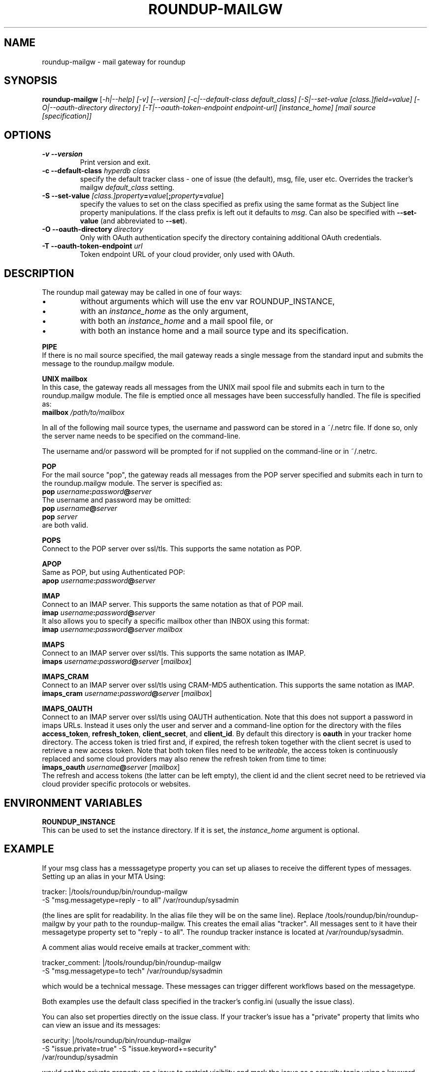 .TH ROUNDUP-MAILGW 1 "27 October 2022"
.SH NAME
roundup-mailgw \- mail gateway for roundup
.SH SYNOPSIS
\fBroundup-mailgw\fP [\fI-h|--help] [\fI-v\fP] [\fI--version\fP]
[\fI-c|--default-class\fP \fIdefault_class\fP]
[\fI-S|--set-value\fP \fI[class.]field=value\fP]
[\fI-O|--oauth-directory\fP \fIdirectory\fP]
[\fI-T|--oauth-token-endpoint\fP \fIendpoint-url\fP]
[\fIinstance_home\fP] [\fImail source [specification]\fP]
.SH OPTIONS
.TP
\fB-v\fP \fB--version\fP
Print version and exit.
.TP
\fB-c\fP \fB--default-class\fP \fIhyperdb class\fP
specify the default tracker class - one of issue (the default), msg,
file, user etc. Overrides the tracker's mailgw \fIdefault_class\fP setting.
.TP
\fB-S\fP \fB--set-value\fP \fI[class.]property\fP\fB=\fP\fIvalue\fP[\fB;\fP\fIproperty\fP\fB=\fP\fIvalue\fP]
specify the values to set on the class specified as prefix using the same
format as the Subject line property manipulations. If the class prefix
is left out it defaults to \fImsg\fP. Can also be
specified with \fB--set-value\fP (and abbreviated to \fB--set\fP).
.TP
\fB-O\fP \fB--oauth-directory\fP \fIdirectory\fP
Only with OAuth authentication specify the directory containing
additional OAuth credentials.
.TP
\fB-T\fP \fB--oauth-token-endpoint\fP \fIurl\fP
Token endpoint URL of your cloud provider, only used with OAuth.
.SH DESCRIPTION
The roundup mail gateway may be called in one of four ways:
.IP \(bu
without arguments which will use the env var ROUNDUP_INSTANCE,
.IP \(bu
with an \fIinstance_home\fP as the only argument,
.IP \(bu
with both an \fIinstance_home\fP and a mail spool file, or
.IP \(bu
with both an instance home and a mail source type and its specification.
.PP
\fBPIPE\fP
.br
If there is no mail source specified, the mail gateway reads a single
message from the standard input and submits the message to the
roundup.mailgw module.

\fBUNIX mailbox\fP
.br
In this case, the gateway reads all messages from the UNIX mail spool
file and submits each in turn to the roundup.mailgw module. The file is
emptied once all messages have been successfully handled. The file is
specified as:
 \fBmailbox\fP \fI/path/to/mailbox\fP

In all of the following mail source types, the username and password
can be stored in a ~/.netrc file. If done so, only the server name
needs to be specified on the command-line.

The username and/or password will be prompted for if not supplied on
the command-line or in ~/.netrc.

\fBPOP\fP
.br
For the mail source "pop", the gateway reads all messages from the POP
server specified and submits each in turn to the roundup.mailgw module.
The server is specified as:
 \fBpop\fP \fIusername\fP\fB:\fP\fIpassword\fP\fB@\fP\fIserver\fP
.br
The username and password may be omitted:
 \fBpop\fP \fIusername\fP\fB@\fP\fIserver\fP
 \fBpop\fP \fIserver\fP
.br
are both valid.

\fBPOPS\fP
.br
Connect to the POP server over ssl/tls.
This supports the same notation as POP.

\fBAPOP\fP
.br
Same as POP, but using Authenticated POP:
 \fBapop\fP \fIusername\fP\fB:\fP\fIpassword\fP\fB@\fP\fIserver\fP

\fBIMAP\fP
.br
Connect to an IMAP server. This supports the same notation as that of
POP mail.
 \fBimap\fP \fIusername\fP\fB:\fP\fIpassword\fP\fB@\fP\fIserver\fP
.br
It also allows you to specify a specific mailbox other than INBOX using
this format:
 \fBimap\fP \fIusername\fP\fB:\fP\fIpassword\fP\fB@\fP\fIserver mailbox\fP

\fBIMAPS\fP
.br
Connect to an IMAP server over ssl/tls.
This supports the same notation as IMAP.
 \fBimaps\fP \fIusername\fP\fB:\fP\fIpassword\fP\fB@\fP\fIserver\fP [\fImailbox\fP]

\fBIMAPS_CRAM\fP
.br
Connect to an IMAP server over ssl/tls using CRAM-MD5 authentication.
This supports the same notation as IMAP.
 \fBimaps_cram\fP \fIusername\fP\fB:\fP\fIpassword\fP\fB@\fP\fIserver\fP [\fImailbox\fP]

\fBIMAPS_OAUTH\fP
.br
Connect to an IMAP server over ssl/tls using OAUTH authentication.
Note that this does not support a password in imaps URLs.
Instead it uses only the user and server and a command-line option for
the directory with the files \fBaccess_token\fP, \fBrefresh_token\fP,
\fBclient_secret\fP, and \fBclient_id\fP.
By default this directory is \fBoauth\fP in your tracker home directory. The
access token is tried first and, if expired, the refresh token together
with the client secret is used to retrieve a new access token. Note that
both token files need to be \fIwriteable\fP, the access token is
continuously replaced and some cloud providers may also renew the
refresh token from time to time:
 \fBimaps_oauth\fP \fIusername\fP\fB@\fP\fIserver\fP [\fImailbox\fP]
.br
The refresh and access tokens (the latter can be left empty), the
client id and the client secret need to be retrieved via cloud provider
specific protocols or websites.

.SH ENVIRONMENT VARIABLES

\fBROUNDUP_INSTANCE\fP
.br
This can be used to set the instance directory. If it is set, the
\fIinstance_home\fP argument is optional.

.SH EXAMPLE
If your msg class has a messsagetype property you can set
up aliases to receive the different types of messages. Setting up
an alias in your MTA Using:

  tracker: |/tools/roundup/bin/roundup-mailgw
             -S "msg.messagetype=reply - to all" /var/roundup/sysadmin

(the lines are split for readability. In the alias file they will be
on the same line). Replace /tools/roundup/bin/roundup-mailgw by your
path to the roundup-mailgw. This creates the email alias "tracker". All
messages sent to it have their messagetype property set to "reply -
to all".  The roundup tracker instance is located at
/var/roundup/sysadmin.

A comment alias would receive emails at tracker_comment with:

  tracker_comment: |/tools/roundup/bin/roundup-mailgw
             -S "msg.messagetype=to tech" /var/roundup/sysadmin

which would be a technical message. These messages can trigger
different workflows based on the messagetype.

Both examples use the default class specified in the tracker's
config.ini (usually the issue class).

You can also set properties directly on the issue class. If
your tracker's issue has a "private" property that limits
who can view an issue and its messages:

  security: |/tools/roundup/bin/roundup-mailgw
             -S "issue.private=true" -S "issue.keyword+=security"
             /var/roundup/sysadmin

would set the private property on a issue to restrict
visiblity and mark the issue as a security topic using a
keyword.

Both examples use the default class specified in the tracker's
config.ini (usually the issue class).

.SH AUTHOR
This manpage was written by Bastian Kleineidam
<calvin@debian.org> for the Debian distribution of roundup.

The main author of roundup is Richard Jones
<richard@users.sourceforge.net>.

Updates by John Rouillard <rouilj@users.sourceforge.net> and Ralf
Schlatterbeck <rsc@runtux.com>.
